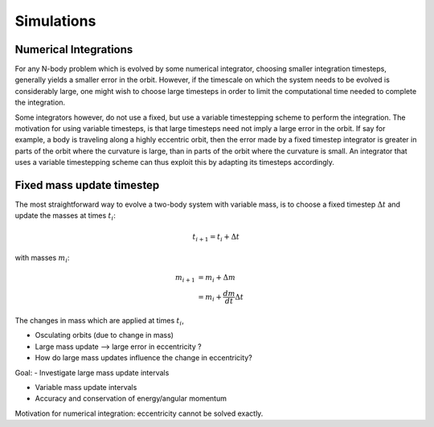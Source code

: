 
Simulations 
===========

Numerical Integrations
----------------------
For any N-body problem which is evolved by some numerical integrator,
choosing smaller integration timesteps, generally yields a smaller
error in the orbit. However, if the timescale on which the system
needs to be evolved is considerably large, one might wish to
choose large timesteps in order to limit the computational time
needed to complete the integration. 

Some integrators however, do not use a fixed, but use a variable timestepping
scheme to perform the integration. The motivation for using variable timesteps,
is that large timesteps need not imply a large error in the orbit.  
If say for example, a body is traveling along a highly eccentric orbit, then
the error made by a fixed timestep integrator is greater in parts of the orbit
where the curvature is large, than in parts of the orbit where the curvature 
is small. An integrator that uses a variable timestepping scheme can thus exploit
this by adapting its timesteps accordingly.


Fixed mass update timestep
--------------------------
The most straightforward way to evolve a two-body system with variable mass, 
is to choose a fixed timestep :math:`\Delta t` and update the masses at
times :math:`t_i`:

.. math::
   t_{i+1} = t_i + \Delta t

with masses :math:`m_i`:

.. math::
   m_{i+1} &= m_i + \Delta m \\
           &= m_i + \frac{dm}{dt} \Delta t 

The changes in mass which are applied at times :math:`t_i`,   


- Osculating orbits (due to change in mass)

- Large mass update --> large error in eccentricity ?

- How do large mass updates influence the change in eccentricity?


.. image:: http://home.strw.leidenuniv.nl/~lau/positions_e0.png
   :width: 1016 px
   :height: 841 px
   :scale: 50 %
   :align: center
   :alt: alternate text

.. image:: http://home.strw.leidenuniv.nl/~lau/positions_e05.png
   :width: 1003 px
   :height: 807 px
   :scale: 50 %
   :align: center
   :alt: alternate text

.. math::
   :label: conservation_angular_momentum

   h = \sqrt{ G\mu a (1-e^2) } = \text{constant}


Goal:
- Investigate large mass update intervals

- Variable mass update intervals
- Accuracy and conservation of energy/angular momentum

Motivation for numerical integration:
eccentricity cannot be solved exactly.









